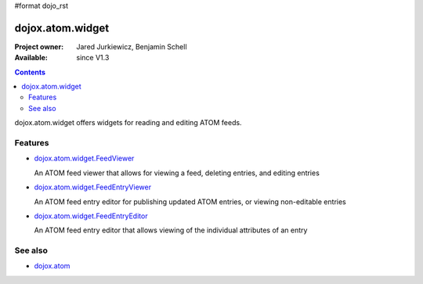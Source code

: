 #format dojo_rst

dojox.atom.widget
=================

:Project owner: Jared Jurkiewicz, Benjamin Schell
:Available: since V1.3

.. contents::
   :depth: 2

dojox.atom.widget offers widgets for reading and editing ATOM feeds.


========
Features
========

* `dojox.atom.widget.FeedViewer <dojox/atom/widget/FeedViewer>`_

  An ATOM feed viewer that allows for viewing a feed, deleting entries, and editing entries

* `dojox.atom.widget.FeedEntryViewer <dojox/atom/widget/FeedEntryViewer>`_

  An ATOM feed entry editor for publishing updated ATOM entries, or viewing non-editable entries

* `dojox.atom.widget.FeedEntryEditor <dojox/atom/widget/FeedEntryEditor>`_

  An ATOM feed entry editor that allows viewing of the individual attributes of an entry


========
See also
========

* `dojox.atom <dojox/atom>`_
